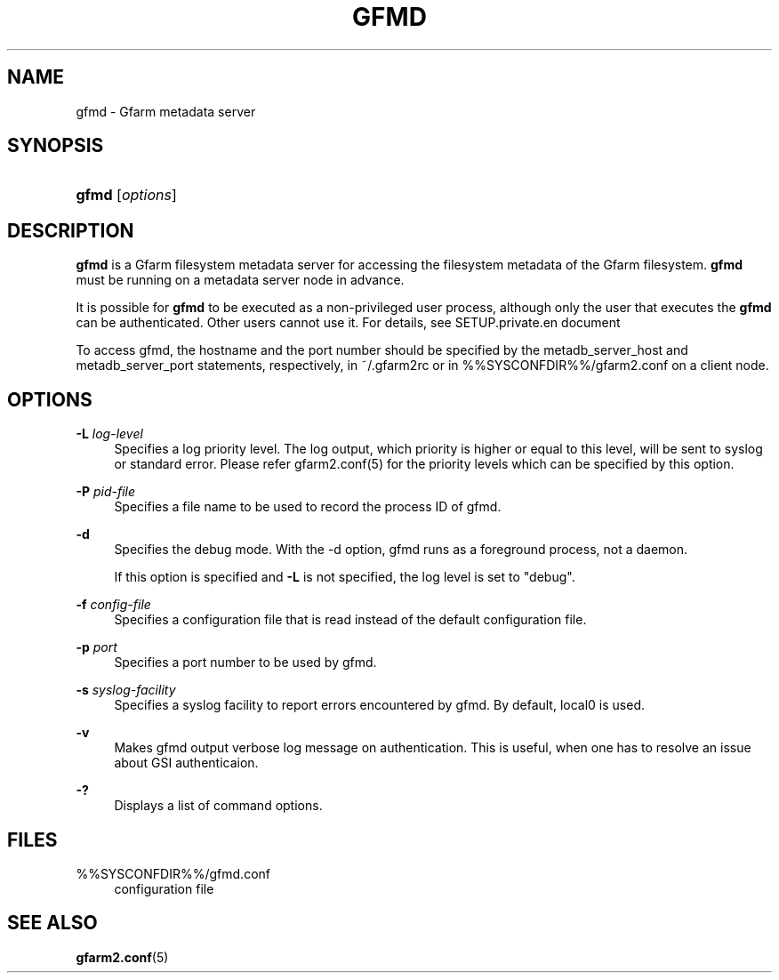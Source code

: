 '\" t
.\"     Title: gfmd
.\"    Author: [FIXME: author] [see http://docbook.sf.net/el/author]
.\" Generator: DocBook XSL Stylesheets v1.76.1 <http://docbook.sf.net/>
.\"      Date: 14 Feb 2008
.\"    Manual: Gfarm
.\"    Source: Gfarm
.\"  Language: English
.\"
.TH "GFMD" "8" "14 Feb 2008" "Gfarm" "Gfarm"
.\" -----------------------------------------------------------------
.\" * Define some portability stuff
.\" -----------------------------------------------------------------
.\" ~~~~~~~~~~~~~~~~~~~~~~~~~~~~~~~~~~~~~~~~~~~~~~~~~~~~~~~~~~~~~~~~~
.\" http://bugs.debian.org/507673
.\" http://lists.gnu.org/archive/html/groff/2009-02/msg00013.html
.\" ~~~~~~~~~~~~~~~~~~~~~~~~~~~~~~~~~~~~~~~~~~~~~~~~~~~~~~~~~~~~~~~~~
.ie \n(.g .ds Aq \(aq
.el       .ds Aq '
.\" -----------------------------------------------------------------
.\" * set default formatting
.\" -----------------------------------------------------------------
.\" disable hyphenation
.nh
.\" disable justification (adjust text to left margin only)
.ad l
.\" -----------------------------------------------------------------
.\" * MAIN CONTENT STARTS HERE *
.\" -----------------------------------------------------------------
.SH "NAME"
gfmd \- Gfarm metadata server
.SH "SYNOPSIS"
.HP \w'\fBgfmd\fR\ 'u
\fBgfmd\fR [\fIoptions\fR]
.SH "DESCRIPTION"
.PP
\fBgfmd\fR
is a Gfarm filesystem metadata server for accessing the filesystem metadata of the Gfarm filesystem\&.
\fBgfmd\fR
must be running on a metadata server node in advance\&.
.PP
It is possible for
\fBgfmd\fR
to be executed as a non\-privileged user process, although only the user that executes the
\fBgfmd\fR
can be authenticated\&. Other users cannot use it\&. For details, see SETUP\&.private\&.en document
.PP
To access gfmd, the hostname and the port number should be specified by the metadb_server_host and metadb_server_port statements, respectively, in
~/\&.gfarm2rc
or in
%%SYSCONFDIR%%/gfarm2\&.conf
on a client node\&.
.SH "OPTIONS"
.PP
\fB\-L\fR \fIlog\-level\fR
.RS 4
Specifies a log priority level\&. The log output, which priority is higher or equal to this level, will be sent to syslog or standard error\&. Please refer gfarm2\&.conf(5) for the priority levels which can be specified by this option\&.
.RE
.PP
\fB\-P\fR \fIpid\-file\fR
.RS 4
Specifies a file name to be used to record the process ID of gfmd\&.
.RE
.PP
\fB\-d\fR
.RS 4
Specifies the debug mode\&. With the \-d option, gfmd runs as a foreground process, not a daemon\&.
.sp
If this option is specified and
\fB\-L\fR
is not specified, the log level is set to "debug"\&.
.RE
.PP
\fB\-f\fR \fIconfig\-file\fR
.RS 4
Specifies a configuration file that is read instead of the default configuration file\&.
.RE
.PP
\fB\-p\fR \fIport\fR
.RS 4
Specifies a port number to be used by gfmd\&.
.RE
.PP
\fB\-s\fR \fIsyslog\-facility\fR
.RS 4
Specifies a syslog facility to report errors encountered by gfmd\&. By default, local0 is used\&.
.RE
.PP
\fB\-v\fR
.RS 4
Makes gfmd output verbose log message on authentication\&. This is useful, when one has to resolve an issue about GSI authenticaion\&.
.RE
.PP
\fB\-?\fR
.RS 4
Displays a list of command options\&.
.RE
.SH "FILES"
.PP
%%SYSCONFDIR%%/gfmd\&.conf
.RS 4
configuration file
.RE
.SH "SEE ALSO"
.PP

\fBgfarm2.conf\fR(5)
